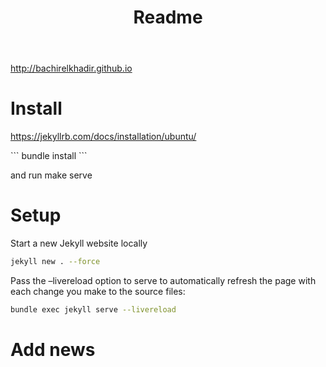 #+TITLE: Readme

http://bachirelkhadir.github.io

* Install
    https://jekyllrb.com/docs/installation/ubuntu/

    ```
    bundle install
    ```

    and run make serve
* Setup

Start a new Jekyll website locally

#+begin_src bash
jekyll new . --force
#+end_src

Pass the --livereload option to serve to automatically refresh the page with each change you make to the source files:
#+begin_src bash
bundle exec jekyll serve --livereload
#+end_src

* Add news
